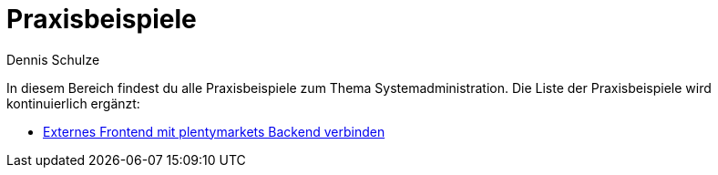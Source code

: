 = Praxisbeispiele
:keywords: Praxisbeispiele Systemadministration
:description: In diesem Bereich findest du alle Praxisbeispiele zum Thema Systemadministration.
:author: Dennis Schulze

In diesem Bereich findest du alle Praxisbeispiele zum Thema Systemadministration. Die Liste der Praxisbeispiele wird kontinuierlich ergänzt:

* xref:business-entscheidungen:externes-frontend-plenty-backend.adoc[Externes Frontend mit plentymarkets Backend verbinden]